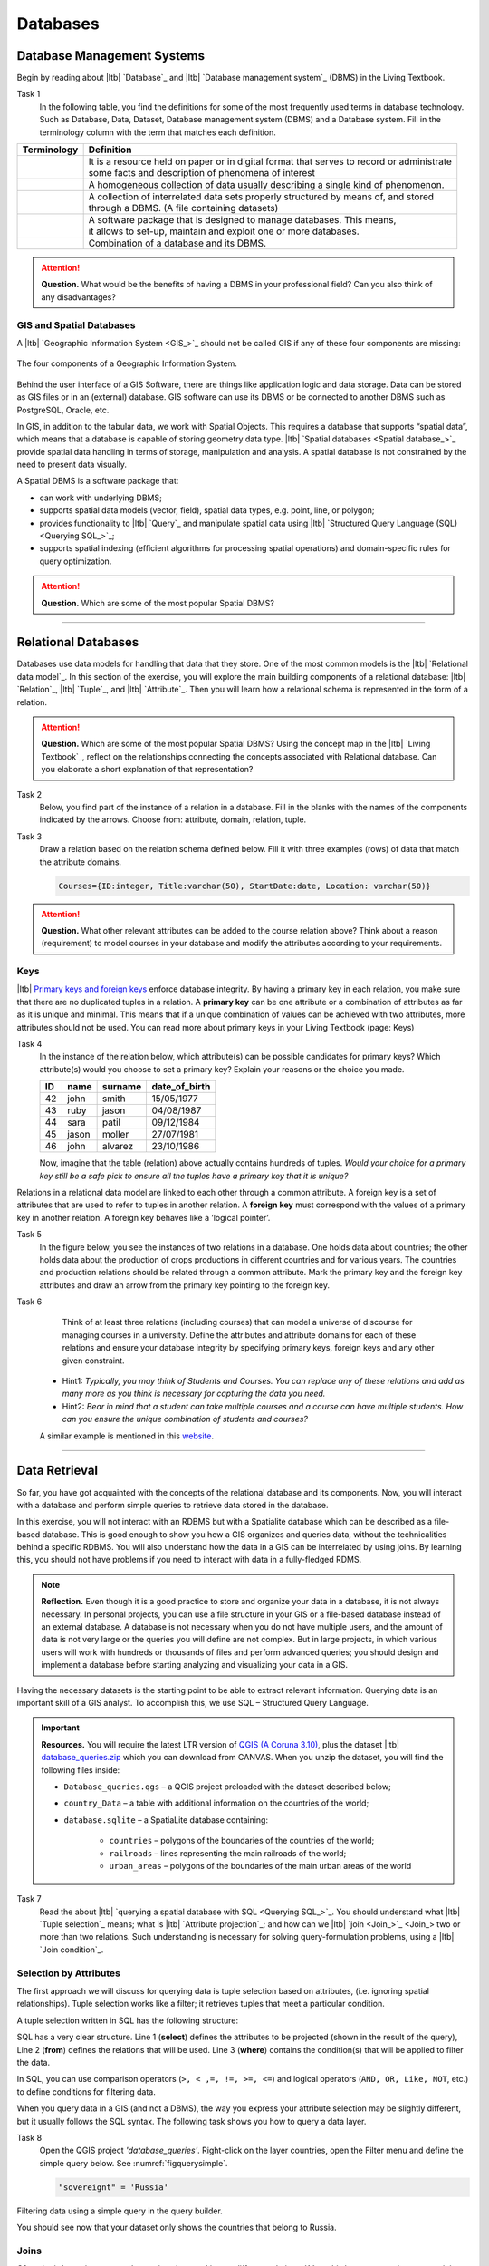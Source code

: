 Databases
==========


Database Management Systems
---------------------------


Begin by reading about |ltb| `Database`_ and  |ltb| `Database management system`_ (DBMS) in the Living Textbook.

Task 1
   In the following table, you find the definitions for some of the most frequently used terms in database technology.  Such as Database, Data, Dataset, Database management system (DBMS) and a Database system.  Fill in the terminology column with the term that matches each definition. 

==============     ============================================================================================
 Terminology       Definition                                                      
==============     ============================================================================================
 \                  | It is a resource held on paper or in digital format that serves to record or administrate 
                    | some facts and description of phenomena of interest
 \                  A homogeneous collection of data usually describing a single kind of phenomenon.
 \                  | A collection of interrelated data sets properly structured by means of,  and stored 
                    | through a DBMS. (A file containing datasets)
 \                  | A software package that is designed to manage databases. This means, 
                    | it allows to set-up, maintain and exploit one or more databases.
 \                  Combination of a database and its DBMS.
==============     ============================================================================================

.. attention:: 
   **Question.**
   What would be the benefits of having a DBMS in your professional field? Can you also think of any disadvantages?  

GIS and Spatial Databases
^^^^^^^^^^^^^^^^^^^^^^^^^

A |ltb| `Geographic Information System <GIS_>`_ should not be called GIS if any of these four components are missing:

.. figure:: _static/img/components-gis.png
   :alt: components GIS
   :figclass: align-center

   The four components of a Geographic Information System.

Behind the user interface of a GIS Software, there are things like application logic and data storage. Data can be stored as GIS files or in an (external) database. GIS software can use its DBMS or be connected to another DBMS such as PostgreSQL, Oracle, etc. 

In GIS, in addition to the tabular data, we work with Spatial Objects. This requires a database that supports “spatial data”, which means that a database is capable of storing geometry data type. |ltb| `Spatial databases <Spatial database_>`_ provide spatial data handling in terms of storage, manipulation and analysis. A spatial database is not constrained by the need to present data visually.

A Spatial DBMS is a software package that:

+ can work with underlying DBMS;

+ supports spatial data models (vector, field), spatial data types, e.g. point, line, or polygon;

+ provides functionality to |ltb| `Query`_ and manipulate spatial data using |ltb| `Structured Query Language (SQL) <Querying SQL_>`_;

+ supports spatial indexing (efficient algorithms for processing spatial operations) and domain-specific rules for query optimization.


.. attention:: 
   **Question.**
   Which are some of the most popular Spatial DBMS? 

---------------------------------------------------------

Relational Databases
--------------------

Databases use data models for handling that data that they store. One of the most common models is the |ltb| `Relational data model`_.
In this section of the exercise, you will explore the main building components of a relational database: |ltb| `Relation`_, |ltb| `Tuple`_, and |ltb| `Attribute`_. Then you will learn how a relational schema is represented in the form of a relation.

.. attention:: 
   **Question.**
   Which are some of the most popular Spatial DBMS? 
   Using the concept map in the |ltb| `Living Textbook`_, reflect on the relationships connecting the concepts associated with Relational database. Can you elaborate a short explanation of that representation?

Task 2 
   Below, you find part of the instance of a relation in a database. Fill in the blanks with the names of the components indicated by the arrows. Choose from: attribute, domain, relation, tuple. 

   .. image:: _static/img/task-components-db.png 
      :align: center


Task 3 
   Draw a relation based on the relation schema defined below. Fill it with three examples  (rows) of data that match the attribute domains.

   .. code-block:: miniscript

      Courses={ID:integer, Title:varchar(50), StartDate:date, Location: varchar(50)}


.. attention:: 
   **Question.**
   What other relevant attributes can be added to the course relation above? Think about a reason (requirement) to model courses in your database and modify the attributes according to your requirements. 


Keys
^^^^

|ltb| `Primary keys and foreign keys <Keys_>`_ enforce database integrity. By having a primary key in each relation, you make sure that there are no duplicated tuples in a relation. A **primary key** can be one attribute or a combination of attributes as far as it is unique and minimal. This means that if a unique combination of values can be achieved with two attributes, more attributes should not be used. 
You can read more about primary keys in your Living Textbook (page: Keys)


Task 4
   In the instance of the relation below, which attribute(s) can be possible candidates for primary keys? Which attribute(s) would you choose to set a primary key? Explain your reasons or the choice you made.

   ==    ============      ============   =============
   ID    name              surname        date_of_birth
   ==    ============      ============   =============
   42    john              smith          15/05/1977
   43    ruby              jason          04/08/1987
   44    sara              patil          09/12/1984
   45    jason             moller         27/07/1981
   46    john              alvarez        23/10/1986
   ==    ============      ============   =============

   Now, imagine that the table (relation) above actually contains hundreds of tuples. *Would your choice for a primary key still be a safe pick to ensure all the tuples have a primary key that it is unique?*

Relations in a relational data model are linked to each other through a common attribute. A foreign key is a set of attributes that are used to refer to tuples in another relation. A **foreign key** must correspond with the values of a primary key in another relation. A foreign key behaves like a ’logical pointer’.

Task 5
   In the figure below, you see the instances of two relations in a database. One holds data about countries; the other holds data about the production of crops productions in different countries and for various years. The countries and production relations should be related through a common attribute. Mark the primary key and the foreign key attributes and draw an arrow from the primary key pointing to the foreign key.

   .. image:: _static/img/task-keys.jpg 
      :align: center

Task 6
    Think of at least three relations (including courses) that can model a universe of discourse for managing courses in a university. Define the attributes and attribute domains for each of these relations and ensure your database integrity by specifying primary keys, foreign keys and any other given constraint. 

   + Hint1: *Typically, you may think of Students and Courses. You can replace any of these relations and add as many more as you think is necessary for capturing the data you need.*

   + Hint2: *Bear in mind that a student can take multiple courses and a course can have multiple students. How can you ensure the unique combination of students and courses?* 

   A similar example is mentioned in this `website <http://valentina-db.com/docs/dokuwiki/v5/doku.php?id=valentina:products:adk:v4rev:howto:databases_from_zero:what_is_in_a_database_and_why_excel_isnt_a_database>`_.


-----------------------------------

Data Retrieval
--------------

So far, you have got acquainted with the concepts of the relational database and its components. Now, you will interact with a database and perform simple queries to retrieve data stored in the database.  

In this exercise, you will not interact with an RDBMS but with a Spatialite database which can be described as a file-based database. This is good enough to show you how a GIS organizes and queries data, without the technicalities behind a specific RDBMS.  You will also understand how the data in a GIS can be interrelated by using joins. By learning this, you should not have problems if you need to interact with data in a fully-fledged RDMS. 

.. note:: 
   **Reflection.**
   Even though it is a good practice to store and organize your data in a database, it is not always necessary. In personal projects,  you can use a file structure in your GIS or a file-based database instead of an external database. A database is not necessary when you do not have multiple users, and the amount of data is not very large or the queries you will define are not complex. But in large projects, in which various users will work with hundreds or thousands of files and perform advanced queries; you should design and implement a database before starting analyzing and visualizing your data in a GIS. 

Having the necessary datasets is the starting point to be able to extract relevant information. Querying data is an important skill of a GIS analyst. To accomplish this, we use SQL – Structured Query Language.

.. important:: 
   **Resources.**
   You will require the latest LTR version of `QGIS (A Coruna 3.10) <https://qgis.org/en/site/forusers/download.html>`_, plus the dataset |ltb| `database_queries.zip <database_queries>`_ which you can download from CANVAS.  When you unzip the dataset, you will find the following files inside:

   + ``Database_queries.qgs`` – a QGIS project preloaded with the dataset described below;
   + ``country_Data`` – a table with additional information on the countries of the world;
   + ``database.sqlite`` – a SpatiaLite database containing:

      + ``countries`` – polygons of the boundaries of the countries of the world;
      + ``railroads`` – lines representing the main railroads of the world;
      + ``urban_areas`` – polygons of the boundaries of the main urban areas of the world 



Task 7
   Read the about |ltb| `querying a spatial database with SQL <Querying SQL_>`_. You should understand what |ltb| `Tuple selection`_ means; what is  |ltb| `Attribute projection`_; and how can we |ltb| `join <Join_>`_ two or more than two relations.  Such understanding is necessary for solving query-formulation problems, using a |ltb| `Join condition`_. 


.. _`sec-select-attrib`:

Selection by Attributes
^^^^^^^^^^^^^^^^^^^^^^^^

The first approach we will discuss for querying data is tuple selection based on attributes,  (i.e. ignoring spatial relationships). Tuple selection works like a filter; it retrieves tuples that meet a particular condition.

A tuple selection written in SQL has the following structure:


.. code-block:: postgresql
   :linenos:
   
   Select *                /* attributes to be projected */
   FROM Parcel             /* relation(s) to be queried */
   WHERE area_m2 > 1000    /* condition(s) */

SQL has a very clear structure. Line 1 (**select**) defines the attributes to be projected (shown in the result of the query), Line 2 (**from**) defines the relations that will be used. Line 3 (**where**) contains the condition(s) that will be applied to filter the data.

In SQL, you can use comparison operators (``>, < ,=, !=, >=, <=``)  and logical operators (``AND, OR, Like, NOT``, etc.) to define conditions for filtering data. 

When you query data in a GIS (and not a DBMS), the way you express your attribute selection may be slightly different, but it usually follows the SQL syntax. The following task shows you how to query a data layer. 

Task 8 
   Open the QGIS project *'database_queries'*. Right-click on the layer countries, open the Filter menu and define the simple query below.  
   See :numref:`figquerysimple`.
   
   .. code-block:: postgresql
      
      "sovereignt" = 'Russia'  


.. _figquerysimple:
.. figure:: _static/img/task-simple-query.png
   :alt: simple query
   :figclass: align-center

   Filtering data using a simple query in the query builder.

   You should see now that your dataset only shows the countries that belong to Russia. 

Joins
^^^^^

Often the information you need to retrieve is stored in two different relations. When this happens, you have to use joins. The pre-requisite to joining relations is to declare a join condition. The condition has to be met by both relations in the same manner. This is usually a common attribute that relates tuples in both relations. 

In SQL, a join can be defined by structuring statements in the following way:

.. code-block:: postgresql
   :linenos:

   Select *
   From TitleDeed, Parcel
   Where TitleDeed.Plot = Parcel.ID


.. attention:: 
   **Question.**
   In the SQL statement above, you immediately notice that it is using two relations instead of one. Can you tell which common attributes are being used in this example?
 
 
Task 9
   Examine the attribute tables of ``countries.shp`` and  ``countries_data.shp``. You will certainly note that the data contained in the attribute table of *countries_data* data layer complements the data provided by *countries* data layer.
 
Task 10 
   Write a joining condition for the datasets above. The following SQL statement will help get you started.

   .. code-block:: postgresql   
      :linenos:

      Select *
      From countries, countries_Data
      Where /* Here goes your condition */


QGIS (and other GIS packages) provides a graphical interface from where you can define a join without having to type the SQL statements.

Task 11
   Use QGIS to apply the join defined in the *previous task*. :numref:`figjoin` shows how it is done.

   .. _figjoin:
   .. figure:: _static/img/define-join.png
      :alt: join definition
      :figclass: align-center

   The definition of a join in QGIS.

.. note:: 
   **QGIS.**
   *Joins only exist in the scope of a project*. Notice that the countries dataset is now richer in attributes as long as the table *countries_data* is in the same project, and as long as the join condition remains active. If you open the countries in a different QGIS project, you will see that the attribute table does not include the attributes from the *countries* table. To make the results of a join permanent, you have to create a dataset by exporting the joined dataset to a new file. This procedure is common to any GIS software. *Also, be aware that filtering will not take into account the joined attributes, unless you the results to a new dataset,  or create a virtual field (check the next task).*

Now that the attribute table of the *'countries'* layer is extended, we can revisit **Task 8** and make more interesting queries. 

Task 12
   Right-click on the layer countries to open the **Filter menu**. The message depicted in :numref:`figvirtuallayer`  will pop up – make sure to click Yes. 

   .. _figvirtuallayer:
   .. figure:: _static/img/virtual-layer.png
      :alt: message virtual layer
      :figclass: align-center

   The message displayed when filtering a layer with joined fields. 

   Once you are in the filter menu, try to solve the following query formulation problems. Remember to click the **Clear button** before proceeding to the next query problem. 

   .. attention:: 
      **Question.**

      #. How many countries start with the letter ‘E’?
      #. List all the countries belonging Africa and Europe that have more than 100 000 000 inhabitants.
      #. How many countries whose official name includes ‘Republic’ are classified as   ‘6. Developing region’?


Selection and Joins by Spatial Relationship
^^^^^^^^^^^^^^^^^^^^^^^^^^^^^^^^^^^^^^^^^^^

GIS handles spatial data, and this means that:

    *"Everything is related to everything else, but near things are more related than distant things."* 

The implications of Tobler’s first law of Geography are what allow us to search for information based on spatial relationships while ignoring the semantics associated with the features. The key idea to remember is that all the objects represented in the same coordinate space have at least one thing in common - space itself! This means that we can filter our data based on several Topological relationships like disjoint, meets, equal to, inside, covers etc.

Task 13
   suppose we want to find out how many urban areas are connected to railroads.  Use the Select by location tool from the Processing toolbox to find out. Figure :numref:`figselectlocation`

   .. _figselectlocation:
   .. figure:: _static/img/select-by-location.png
      :alt: select by location
      :figclass: align-center

      The 'select by location' tool in the Toolbox.

   If all went well, you should see some features in the ``urban_areas`` layer highlighted with yellow. This means that such features intersect a railroad.

   .. note:: 
      **Reflection.**
      What your GIS did was to perform a join on the fly based on a spatial predicate – Intersects. The difference is that attributes were not joined; instead, features were selected, but the principle is the same.

      In SQL terms, what happened was something like this:

      .. code-block:: postgresql   
         :linenos:

         Select u.*                             /* project only the attributes of relation u */
         From urban_areas as u, railroads as r  /* relation aliases */
         Where st_intersects(u.geom, r.geom)    /* spatial relation */

.. _sec-spatialsql:

Using Spatial SQL
^^^^^^^^^^^^^^^^^

If our data is a spatial database, we can access all sort of spatial functions using SQL  to obtain answers to simple or complicated questions in a straightforward manner. 

To explore spatial functions using SQL, we will use the capabilities of *SpatiaLite*, a file-based database engine. This means you don’t need to install any database software. All data is contained in a single file that can be copied from one computer to another without losing information.

Task 14
   Connect to the Spatialite database.

   If your database.sqlite is not listed under the Spatialite section, you have to connect to it first. Simply right-click over the Spatialite Branch and point to the folder where you have the ``database.sqlite`` database. :numref:`fig-connect-sqlite` 

   .. _fig-connect-sqlite:
   .. figure:: _static/img/connection-sqlite.png
      :alt: connect sqlite
      :figclass: align-center

      Connecting to a SpatialLite database.

   Then, open the Database Manager and browse to the Spatialite branch to get a list of the relations inside the ``database.sqlite``. Note that layers in the database are already loaded into your project, do not load them again.

   .. _fig-browse-sqlite:
   .. figure:: _static/img/browse-sqlite.png
      :alt: browse sqlite
      :figclass: align-center

      Browsing a SpatiaLite database in the DB Manager.

   Now open the SQL window and execute the query below, in the DB Manager. :numref:`fig-query-dbmanager`

   .. code-block:: postgresql   
      :linenos:

      SELECT sovereignt AS country, st_area(geom) AS area
      FROM countries
      ORDER BY area DESC
      LIMIT 10

   .. _fig-query-dbmanager:
   .. figure:: _static/img/query-db-manager.png
      :alt: query in db manager
      :figclass: align-center

      Executing a query in the DB Manager.

   .. attention:: 
      **Question.**
      Analyze the SQL code and try to understand how it works.
      Although syntactically correct, the results produced by the query above cannot be trusted. Can you explain why?


Task 15
   To finish this section, we will give you another demonstration of the capabilities of a spatial database. Suppose you want to know what is the total area next to the railroads of Australia given a certain distance. The distance could represent a buffer zone restricted to the public for security reasons. 

   Here is on way to do it using SQL:

   .. code-block:: postgresql   
      :linenos:

      SELECT r.id, st_area(st_buffer(r.geom, 0.1)) AS area                                       
      FROM countries AS c, railroads AS r
      WHERE c.sovereignt = 'Australia' AND st_intersects (r.geom, c.geom)

   .. attention:: 
      **Question.**
      This is a  variation of the previous SQL query. Can you tell what is the difference and why the query below is better?

   .. code-block:: postgresql   
      :linenos:
      
      SELECT r.id, st_area(st_union((st_buffer(st_transform(r.geom,3577), 50))))/1000000 AS area_km2
      FROM countries AS c, railroads AS r
      WHERE c.sovereignt = 'Australia' AND st_intersects (r.geom, c.geom)

.. important:: 
   This exercise is not meant to provide training on SQL, and we do not expect you to become proficient in it from this exercise. The main thing to retain is that spatial databases are powerful tools and that if you want to take advantage of it, you will have to learn a bit of SQL. If you never had contact with SQL, it might seem intimidating at first, but it is not very hard to learn the basics. A good resource for that can be found at https://www.w3schools.com/sql 

